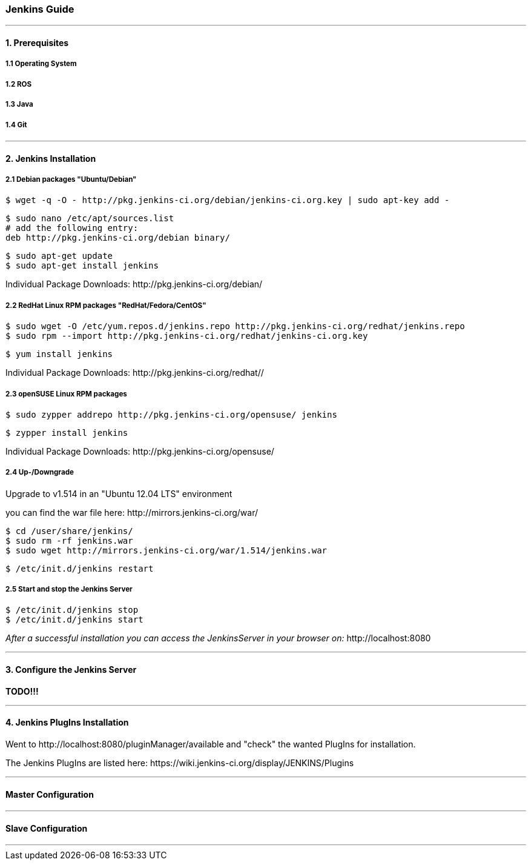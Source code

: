 === Jenkins Guide

''''

==== 1. Prerequisites

===== 1.1 Operating System

===== 1.2 ROS

===== 1.3 Java

===== 1.4 Git

''''

==== 2. Jenkins Installation

===== 2.1 Debian packages "Ubuntu/Debian"
----
$ wget -q -O - http://pkg.jenkins-ci.org/debian/jenkins-ci.org.key | sudo apt-key add -
----
----
$ sudo nano /etc/apt/sources.list
# add the following entry:
deb http://pkg.jenkins-ci.org/debian binary/
----
----
$ sudo apt-get update
$ sudo apt-get install jenkins
----
Individual Package Downloads: +http://pkg.jenkins-ci.org/debian/+

===== 2.2 RedHat Linux RPM packages "RedHat/Fedora/CentOS"
----
$ sudo wget -O /etc/yum.repos.d/jenkins.repo http://pkg.jenkins-ci.org/redhat/jenkins.repo
$ sudo rpm --import http://pkg.jenkins-ci.org/redhat/jenkins-ci.org.key
----
----
$ yum install jenkins
----
Individual Package Downloads: +http://pkg.jenkins-ci.org/redhat//+

===== 2.3 openSUSE Linux RPM packages
----
$ sudo zypper addrepo http://pkg.jenkins-ci.org/opensuse/ jenkins
----
----
$ zypper install jenkins
----
Individual Package Downloads: +http://pkg.jenkins-ci.org/opensuse/+

===== 2.4 Up-/Downgrade
Upgrade to v1.514 in an "Ubuntu 12.04 LTS" environment

you can find the war file here: +http://mirrors.jenkins-ci.org/war/+

----
$ cd /user/share/jenkins/
$ sudo rm -rf jenkins.war
$ sudo wget http://mirrors.jenkins-ci.org/war/1.514/jenkins.war
----
----
$ /etc/init.d/jenkins restart
----

===== 2.5 Start and stop the Jenkins Server
----
$ /etc/init.d/jenkins stop
$ /etc/init.d/jenkins start
----

_After a successful installation you can access the JenkinsServer in your browser on:_ +http://localhost:8080+

''''

==== 3. Configure the Jenkins Server

*TODO!!!*

''''

==== 4. Jenkins PlugIns Installation

Went to +http://localhost:8080/pluginManager/available+ and "check" the wanted PlugIns for installation.

The Jenkins PlugIns are listed here: +https://wiki.jenkins-ci.org/display/JENKINS/Plugins+


''''

==== Master Configuration

''''

==== Slave Configuration

''''
